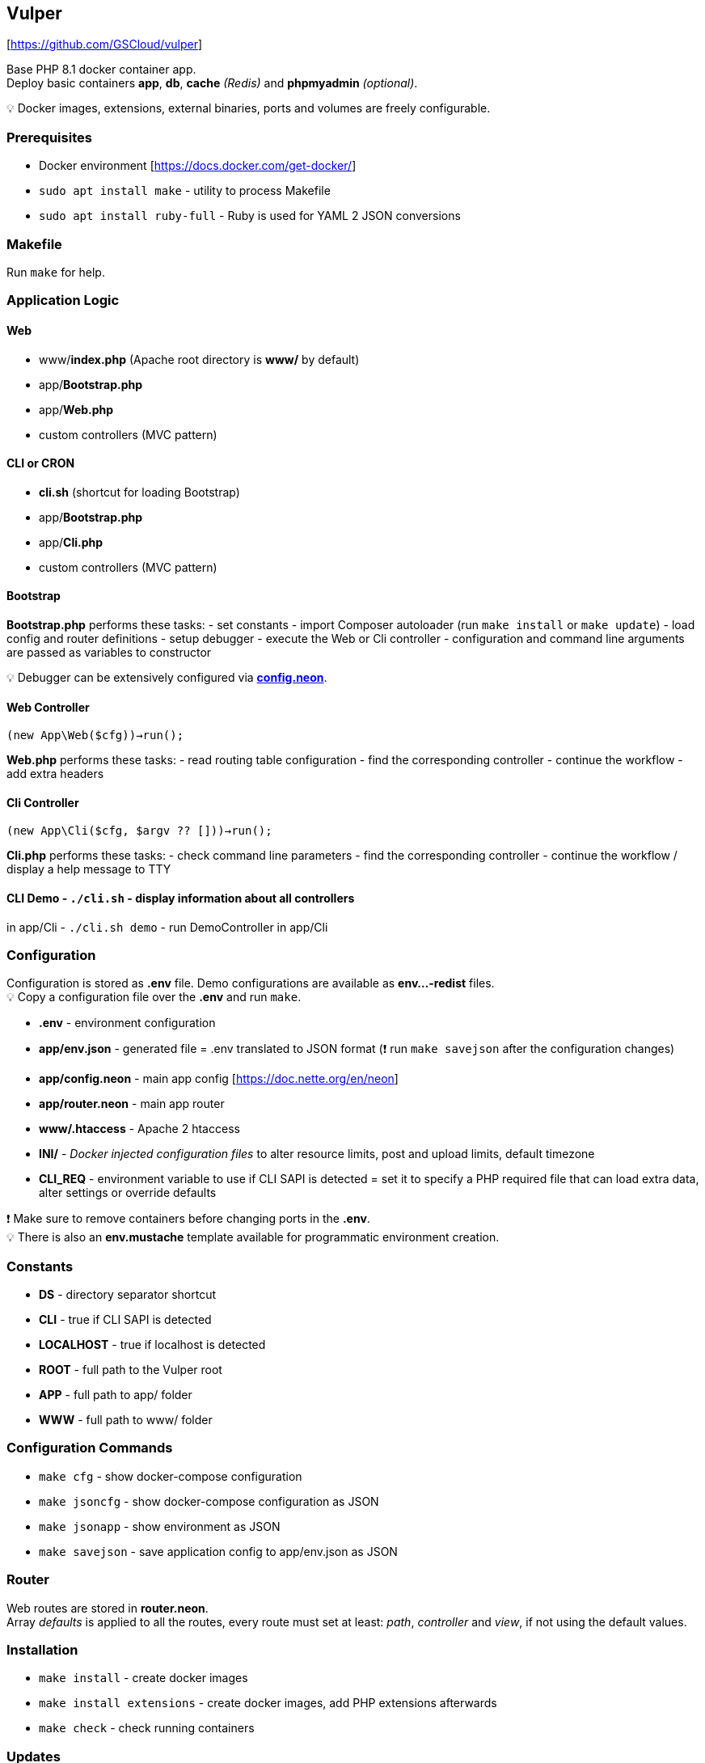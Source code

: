 == Vulper

{empty}[https://github.com/GSCloud/vulper]

Base PHP 8.1 docker container app. +
Deploy basic containers *app*, *db*, *cache* _(Redis)_ and *phpmyadmin*
_(optional)_.

💡 Docker images, extensions, external binaries, ports and volumes are
freely configurable.

=== Prerequisites

* Docker environment [https://docs.docker.com/get-docker/]
* `sudo apt install make` - utility to process Makefile
* `sudo apt install ruby-full` - Ruby is used for YAML 2 JSON
conversions

=== Makefile

Run `make` for help.
[https://www.gnu.org/software/make/manual/make.html]

=== Application Logic

==== Web

* www/*index.php* (Apache root directory is *www/* by default)
* app/*Bootstrap.php*
* app/*Web.php*
* custom controllers (MVC pattern)

==== CLI or CRON

* *cli.sh* (shortcut for loading Bootstrap)
* app/*Bootstrap.php*
* app/*Cli.php*
* custom controllers (MVC pattern)

==== Bootstrap

*Bootstrap.php* performs these tasks: - set constants - import Composer
autoloader (run `make install` or `make update`) - load config and
router definitions - setup debugger - execute the Web or Cli controller
- configuration and command line arguments are passed as variables to
constructor

💡 Debugger can be extensively configured via
*link:app/config.neon[config.neon]*.

==== Web Controller

`(new App\Web($cfg))->run();`

*Web.php* performs these tasks: - read routing table configuration -
find the corresponding controller - continue the workflow - add extra
headers

==== Cli Controller

`(new App\Cli($cfg, $argv ?? []))->run();`

*Cli.php* performs these tasks: - check command line parameters - find
the corresponding controller - continue the workflow / display a help
message to TTY

#### CLI Demo - `./cli.sh` - display information about all controllers
in app/Cli - `./cli.sh demo` - run DemoController in app/Cli

=== Configuration

Configuration is stored as *.env* file. Demo configurations are
available as *env…-redist* files. +
💡 Copy a configuration file over the *.env* and run `make`.

* *.env* - environment configuration
* *app/env.json* - generated file = .env translated to JSON format (❗
run `make savejson` after the configuration changes)
* *app/config.neon* - main app config [https://doc.nette.org/en/neon]
* *app/router.neon* - main app router
* *www/.htaccess* - Apache 2 htaccess
[https://httpd.apache.org/docs/2.4/howto/htaccess.html]
* *INI/* - _Docker injected configuration files_ to alter resource
limits, post and upload limits, default timezone
[https://www.php.net/manual/en/configuration.file.php]
* *CLI_REQ* - environment variable to use if CLI SAPI is detected = set
it to specify a PHP required file that can load extra data, alter
settings or override defaults

❗ Make sure to remove containers before changing ports in the *.env*. +
💡 There is also an *env.mustache* template available for programmatic
environment creation.

=== Constants

* *DS* - directory separator shortcut
* *CLI* - true if CLI SAPI is detected
* *LOCALHOST* - true if localhost is detected
* *ROOT* - full path to the Vulper root
* *APP* - full path to app/ folder
* *WWW* - full path to www/ folder

=== Configuration Commands

* `make cfg` - show docker-compose configuration
* `make jsoncfg` - show docker-compose configuration as JSON
* `make jsonapp` - show environment as JSON
* `make savejson` - save application config to app/env.json as JSON

=== Router

Web routes are stored in *router.neon*. +
Array _defaults_ is applied to all the routes, every route must set at
least: _path_, _controller_ and _view_, if not using the default values.

=== Installation

* `make install` - create docker images
* `make install extensions` - create docker images, add PHP extensions
afterwards
* `make check` - check running containers

=== Updates

* `make update` - update installation

=== Development

* `make exec` - run Bash in the app container
* `make applog` - show app container logs
* `make csfixer` - run PHP CS-FIXER in app/
* `make phpstan` - run PHPStan static analysis in app/
* `make test` - run Nette tester tests in app/

=== Container Operations

* `make stop` - stop containers
* `make start` - resume stopped containers

Always use `install` to create containers if they got removed.

❗ phpMyAdmin (PMA) container can be disabled via *.env* by setting
*PMA_DISABLE=1*

=== Cleaning and Removal

* `make remove` - remove containers
* `make purge` - remove containers + database folder

=== Logging

Tracy logs and exceptions are mapped outside the container and available
at: */tmp/$\{APP_NAME}/logs*

=== To Do

* Redis
** access demo
* Database
** access demo
** `make import`
** `make export`
* Tests
** codeception
* Dockerfile
** `make build`
** `make push`
